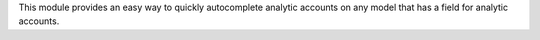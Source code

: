 This module provides an easy way to quickly autocomplete analytic accounts on any model that has a field for analytic accounts.
